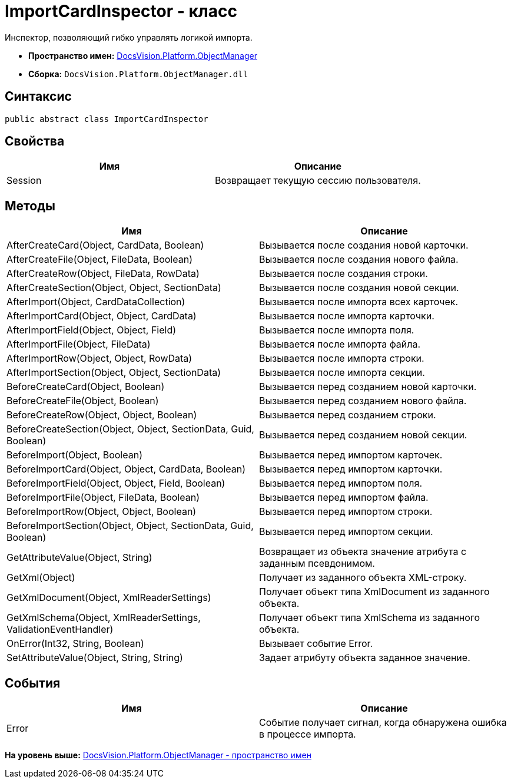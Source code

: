 = ImportCardInspector - класс

Инспектор, позволяющий гибко управлять логикой импорта.

* [.keyword]*Пространство имен:* xref:api/DocsVision/Platform/ObjectManager/ObjectManager_NS.adoc[DocsVision.Platform.ObjectManager]
* [.keyword]*Сборка:* [.ph .filepath]`DocsVision.Platform.ObjectManager.dll`

== Синтаксис

[source,pre,codeblock,language-csharp]
----
public abstract class ImportCardInspector
----

== Свойства

[cols=",",options="header",]
|===
|Имя |Описание
|Session |Возвращает текущую сессию пользователя.
|===

== Методы

[cols=",",options="header",]
|===
|Имя |Описание
|AfterCreateCard(Object, CardData, Boolean) |Вызывается после создания новой карточки.
|AfterCreateFile(Object, FileData, Boolean) |Вызывается после создания нового файла.
|AfterCreateRow(Object, FileData, RowData) |Вызывается после создания строки.
|AfterCreateSection(Object, Object, SectionData) |Вызывается после создания новой секции.
|AfterImport(Object, CardDataCollection) |Вызывается после импорта всех карточек.
|AfterImportCard(Object, Object, CardData) |Вызывается после импорта карточки.
|AfterImportField(Object, Object, Field) |Вызывается после импорта поля.
|AfterImportFile(Object, FileData) |Вызывается после импорта файла.
|AfterImportRow(Object, Object, RowData) |Вызывается после импорта строки.
|AfterImportSection(Object, Object, SectionData) |Вызывается после импорта секции.
|BeforeCreateCard(Object, Boolean) |Вызывается перед созданием новой карточки.
|BeforeCreateFile(Object, Boolean) |Вызывается перед созданием нового файла.
|BeforeCreateRow(Object, Object, Boolean) |Вызывается перед созданием строки.
|BeforeCreateSection(Object, Object, SectionData, Guid, Boolean) |Вызывается перед созданием новой секции.
|BeforeImport(Object, Boolean) |Вызывается перед импортом карточек.
|BeforeImportCard(Object, Object, CardData, Boolean) |Вызывается перед импортом карточки.
|BeforeImportField(Object, Object, Field, Boolean) |Вызывается перед импортом поля.
|BeforeImportFile(Object, FileData, Boolean) |Вызывается перед импортом файла.
|BeforeImportRow(Object, Object, Boolean) |Вызывается перед импортом строки.
|BeforeImportSection(Object, Object, SectionData, Guid, Boolean) |Вызывается перед импортом секции.
|GetAttributeValue(Object, String) |Возвращает из объекта значение атрибута с заданным псевдонимом.
|GetXml(Object) |Получает из заданного объекта XML-строку.
|GetXmlDocument(Object, XmlReaderSettings) |Получает объект типа XmlDocument из заданного объекта.
|GetXmlSchema(Object, XmlReaderSettings, ValidationEventHandler) |Получает объект типа XmlSchema из заданного объекта.
|OnError(Int32, String, Boolean) |Вызывает событие Error.
|SetAttributeValue(Object, String, String) |Задает атрибуту объекта заданное значение.
|===

== События

[cols=",",options="header",]
|===
|Имя |Описание
|Error |Событие получает сигнал, когда обнаружена ошибка в процессе импорта.
|===

*На уровень выше:* xref:../../../../api/DocsVision/Platform/ObjectManager/ObjectManager_NS.adoc[DocsVision.Platform.ObjectManager - пространство имен]

